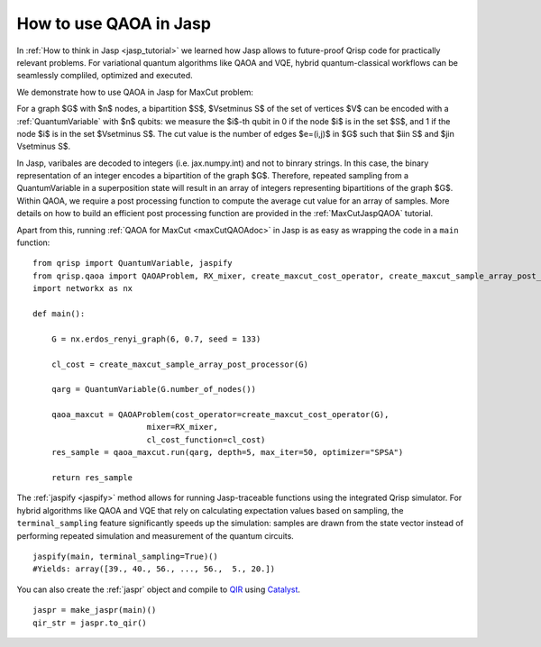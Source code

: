 .. _JaspQAOA:

How to use QAOA in Jasp
=======================

In :ref:`How to think in Jasp <jasp_tutorial>` we learned how Jasp allows to future-proof Qrisp code for practically relevant problems.
For variational quantum algorithms like QAOA and VQE, hybrid quantum-classical workflows can be seamlessly compliled, optimized and executed.

We demonstrate how to use QAOA in Jasp for MaxCut problem:

For a graph $G$ with $n$ nodes, a bipartition $S$, $V\setminus S$ of the set of vertices $V$ can be encoded with a :ref:`QuantumVariable` with $n$ qubits: 
we measure the $i$-th qubit in 0 if the node $i$ is in the set $S$, and 1 if the node $i$ is in the set $V\setminus S$.
The cut value is the number of edges $e=(i,j)$ in $G$ such that $i\in S$ and $j\in V\setminus S$.

In Jasp, varibales are decoded to integers (i.e. jax.numpy.int) and not to binrary strings. In this case, the binary representation of an integer encodes a bipartition of the graph $G$.
Therefore, repeated sampling from a QuantumVariable in a superposition state will result in an array of integers representing bipartitions of the graph $G$. 
Within QAOA, we require a post processing function to compute the average cut value for an array of samples. 
More details on how to build an efficient post processing function are provided in the :ref:`MaxCutJaspQAOA` tutorial. 

Apart from this, running :ref:`QAOA for MaxCut <maxCutQAOAdoc>` in Jasp is as easy as wrapping the code in a ``main`` function:

::
    
    from qrisp import QuantumVariable, jaspify
    from qrisp.qaoa import QAOAProblem, RX_mixer, create_maxcut_cost_operator, create_maxcut_sample_array_post_processor
    import networkx as nx

    def main():

        G = nx.erdos_renyi_graph(6, 0.7, seed = 133)

        cl_cost = create_maxcut_sample_array_post_processor(G)

        qarg = QuantumVariable(G.number_of_nodes())

        qaoa_maxcut = QAOAProblem(cost_operator=create_maxcut_cost_operator(G),
                            mixer=RX_mixer,
                            cl_cost_function=cl_cost)
        res_sample = qaoa_maxcut.run(qarg, depth=5, max_iter=50, optimizer="SPSA")

        return res_sample

The :ref:`jaspify <jaspify>` method allows for running Jasp-traceable functions using the integrated Qrisp simulator. 
For hybrid algorithms like QAOA and VQE that rely on calculating expectation values based on sampling, the ``terminal_sampling`` feature significantly 
speeds up the simulation: samples are drawn from the state vector instead of performing repeated simulation and measurement of the quantum circuits.

::

    jaspify(main, terminal_sampling=True)()
    #Yields: array([39., 40., 56., ..., 56.,  5., 20.])

You can also create the :ref:`jaspr` object and compile to `QIR <https://www.qir-alliance.org>`_ using `Catalyst <https://docs.pennylane.ai/projects/catalyst/en/stable/index.html>`_.

::

    jaspr = make_jaspr(main)()
    qir_str = jaspr.to_qir()




